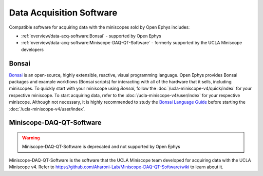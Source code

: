 
#########################
Data Acquisition Software
#########################

..  todo::  there should be a banner photo of both logos on top. Then there should be some gifs of each software in action below

Compatible software for acquiring data with the miniscopes sold by Open Ephys includes:

*   :ref:`overview/data-acq-software:Bonsai` - supported by Open Ephys

*   :ref:`overview/data-acq-software:Miniscope-DAQ-QT-Software` - formerly supported by the UCLA Miniscope developers

******
Bonsai
******

..  image:: /_static/images/bonsai-logo.png
    :alt:   image of bonsai logo
    :align: center
    :width:  300px

`Bonsai <https://bonsai-rx.org/>`__ is an open-source, highly extensible, reactive, visual programming language. Open Ephys provides Bonsai packages and example workflows (Bonsai scripts) for interacting with all of the hardware that it sells, including miniscopes. To quickly start with your miniscope using *Bonsai*, follow the :doc:`/ucla-miniscope-v4/quick/index` for your respective miniscope. To start acquiring data, refer to the :doc:`/ucla-miniscope-v4/user/index` for your respective miniscope. Although not necessary, it is highly recommended to study the `Bonsai Language Guide <https://bonsai-rx.org/docs/articles/observables.html>`__ before starting the :doc:`/ucla-miniscope-v4/user/index`.

*************************
Miniscope-DAQ-QT-Software
*************************

..  image:: /_static/images/miniscope-logo.png
    :alt:   image of miniscope logo
    :align: center
    :width: 500px

..  warning:: Miniscope-DAQ-QT-Software is deprecated and not supported by Open Ephys

Miniscope-DAQ-QT-Software is the software that the UCLA Miniscope team developed for acquiring data with the UCLA Miniscope v4. Refer to https://github.com/Aharoni-Lab/Miniscope-DAQ-QT-Software/wiki to learn about it.